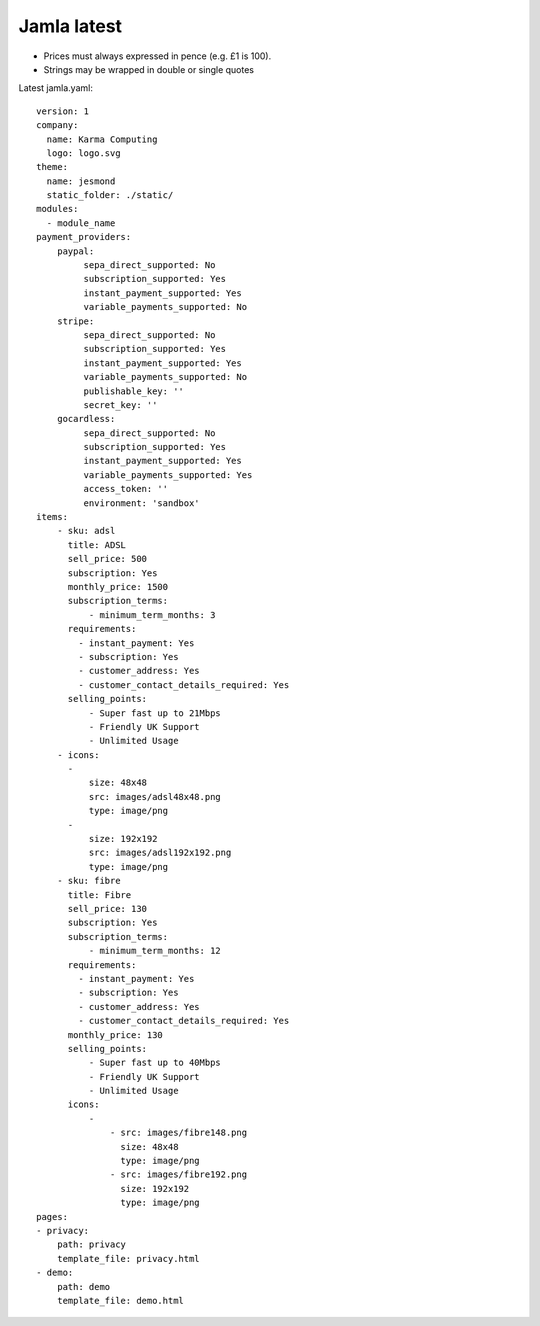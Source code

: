 .. _jamla-latest:

Jamla latest
================

* Prices must always expressed in pence (e.g. £1 is 100).
* Strings may be wrapped in double or single quotes

Latest jamla.yaml::

    version: 1
    company:                                                                         
      name: Karma Computing                                                          
      logo: logo.svg
    theme:
      name: jesmond
      static_folder: ./static/
    modules:
      - module_name
    payment_providers:
        paypal:
             sepa_direct_supported: No
             subscription_supported: Yes
             instant_payment_supported: Yes
             variable_payments_supported: No
        stripe: 
             sepa_direct_supported: No
             subscription_supported: Yes
             instant_payment_supported: Yes
             variable_payments_supported: No
             publishable_key: ''
             secret_key: ''
        gocardless:
             sepa_direct_supported: No
             subscription_supported: Yes
             instant_payment_supported: Yes
             variable_payments_supported: Yes
             access_token: ''
             environment: 'sandbox'
    items:
        - sku: adsl
          title: ADSL
          sell_price: 500
          subscription: Yes
          monthly_price: 1500
          subscription_terms:
              - minimum_term_months: 3
          requirements:
            - instant_payment: Yes
            - subscription: Yes
            - customer_address: Yes
            - customer_contact_details_required: Yes
          selling_points:
              - Super fast up to 21Mbps
              - Friendly UK Support
              - Unlimited Usage
        - icons:                                                                         
          -                                                                              
              size: 48x48                                                                
              src: images/adsl48x48.png                                                   
              type: image/png                                                            
          -                                                                              
              size: 192x192                                                              
              src: images/adsl192x192.png                                                   
              type: image/png
        - sku: fibre
          title: Fibre
          sell_price: 130
          subscription: Yes
          subscription_terms:
              - minimum_term_months: 12
          requirements:
            - instant_payment: Yes
            - subscription: Yes
            - customer_address: Yes
            - customer_contact_details_required: Yes
          monthly_price: 130
          selling_points:
              - Super fast up to 40Mbps
              - Friendly UK Support
              - Unlimited Usage
          icons:
              - 
                  - src: images/fibre148.png
                    size: 48x48
                    type: image/png
                  - src: images/fibre192.png
                    size: 192x192
                    type: image/png
    pages:                                                                           
    - privacy:                                                                       
        path: privacy                                                                
        template_file: privacy.html                                                  
    - demo:                                                                          
        path: demo                                                                   
        template_file: demo.html 
